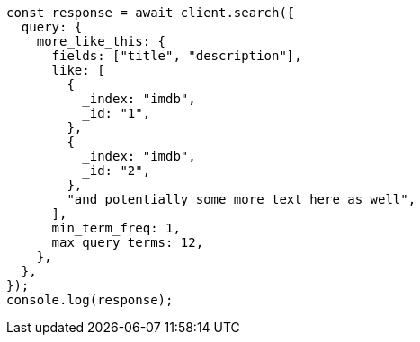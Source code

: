 // This file is autogenerated, DO NOT EDIT
// Use `node scripts/generate-docs-examples.js` to generate the docs examples

[source, js]
----
const response = await client.search({
  query: {
    more_like_this: {
      fields: ["title", "description"],
      like: [
        {
          _index: "imdb",
          _id: "1",
        },
        {
          _index: "imdb",
          _id: "2",
        },
        "and potentially some more text here as well",
      ],
      min_term_freq: 1,
      max_query_terms: 12,
    },
  },
});
console.log(response);
----
